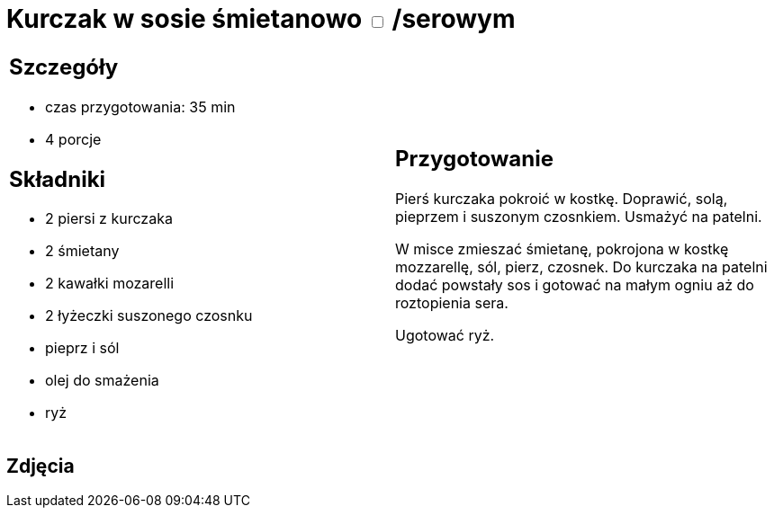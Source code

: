 = Kurczak w sosie śmietanowo +++ <label class="switch">  <input data-status="off" type="checkbox" >  <span class="slider round"></span></label>+++ /serowym

[cols=".<a,.<a"]
[frame=none]
[grid=none]
|===
|
== Szczegóły
* czas przygotowania: 35 min
* 4 porcje

== Składniki
* 2 piersi z kurczaka
* 2 śmietany
* 2 kawałki mozarelli
* 2 łyżeczki suszonego czosnku
* pieprz i sól
* olej do smażenia
* ryż

|
== Przygotowanie
Pierś kurczaka pokroić w kostkę. Doprawić, solą, pieprzem i suszonym czosnkiem. Usmażyć na patelni. 

W misce zmieszać śmietanę, pokrojona w kostkę mozzarellę, sól, pierz, czosnek. Do kurczaka na patelni dodać powstały sos i gotować na małym ogniu aż do roztopienia sera. 

Ugotować ryż.

|===

[.text-center]
== Zdjęcia

